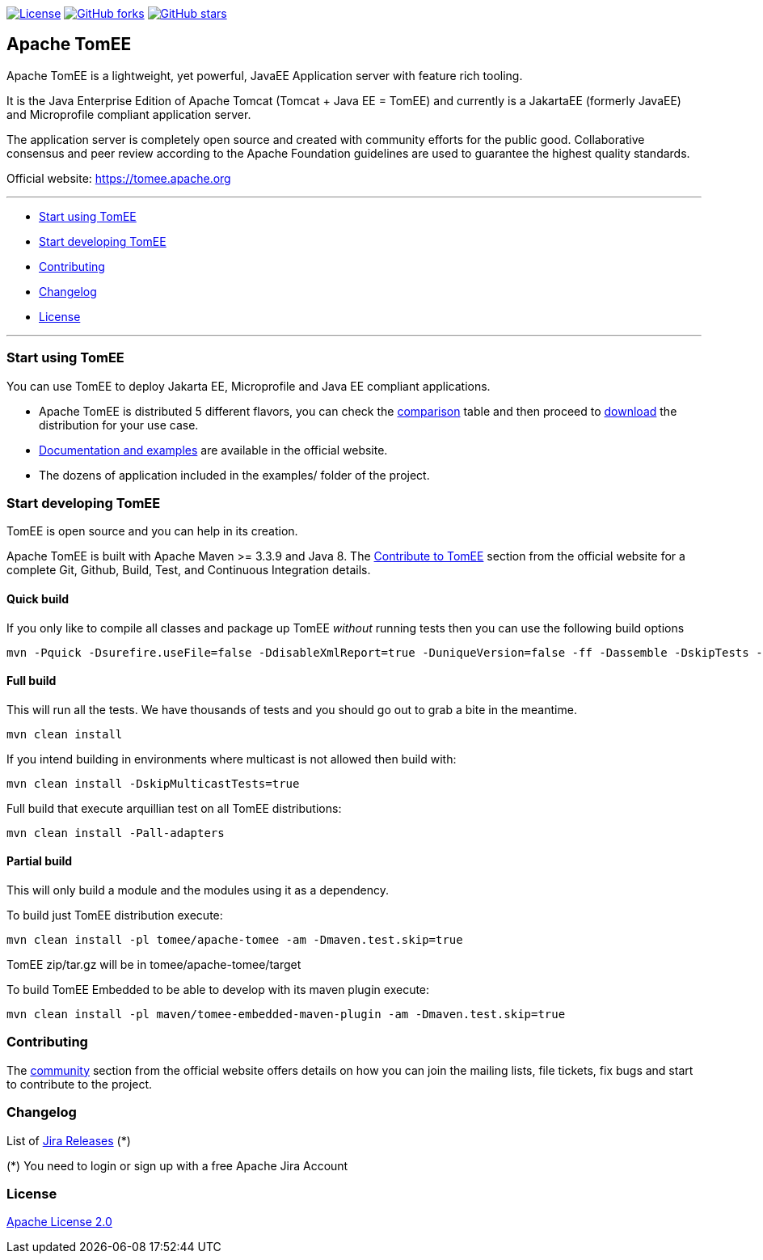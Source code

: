 http://www.apache.org/licenses/LICENSE-2.0.html[image:http://img.shields.io/:license-apache-blue.svg[License]]
https://github.com/apache/tomee/tomee/fork[image:https://img.shields.io/github/forks/apache/tomee.svg?style=social&label=Fork[GitHub
forks]]
https://github.com/apache/tomee[image:https://img.shields.io/github/stars/apache/tomee.svg?style=social&label=Star[GitHub
stars]]

== Apache TomEE

Apache TomEE is a lightweight, yet powerful, JavaEE Application server
with feature rich tooling.

It is the Java Enterprise Edition of Apache Tomcat (Tomcat + Java EE =
TomEE) and currently is a JakartaEE (formerly JavaEE) and Microprofile
compliant application server.

The application server is completely open source and created with
community efforts for the public good. Collaborative consensus and
peer review according to the Apache Foundation guidelines are used to
guarantee the highest quality standards.

Official website: https://tomee.apache.org

'''''

* link:#to-start-using-tomee[Start using TomEE]
* link:#to-start-developing-tomEE[Start developing TomEE]
* link:#contributing[Contributing]
* link:#changelog[Changelog]
* link:#license[License]

'''''

=== Start using TomEE

You can use TomEE to deploy Jakarta EE, Microprofile and Java EE
compliant applications.

* Apache TomEE is distributed 5 different flavors, you can check the
http://tomee.apache.org/comparison.html[comparison] table and then
proceed to http://tomee.apache.org/download-ng.html[download] the
distribution for your use case.
* http://tomee.apache.org/docs.html[Documentation and examples] are
available in the official website.
* The dozens of application included in the examples/ folder of the
project.

=== Start developing TomEE

TomEE is open source and you can help in its creation.

Apache TomEE is built with Apache Maven >= 3.3.9 and Java 8. The
http://tomee.apache.org/community/sources.html[Contribute to TomEE]
section from the official website for a complete Git, Github, Build,
Test, and Continuous Integration details.

==== Quick build

If you only like to compile all classes and package up TomEE _without_
running tests then you can use the following build options

....
mvn -Pquick -Dsurefire.useFile=false -DdisableXmlReport=true -DuniqueVersion=false -ff -Dassemble -DskipTests -DfailIfNoTests=false clean install
....

==== Full build

This will run all the tests. We have thousands of tests and you should
go out to grab a bite in the meantime.

....
mvn clean install
....

If you intend building in environments where multicast is not allowed
then build with:

....
mvn clean install -DskipMulticastTests=true
....

Full build that execute arquillian test on all TomEE distributions:

....
mvn clean install -Pall-adapters
....

==== Partial build

This will only build a module and the modules using it as a dependency.

To build just TomEE distribution execute:

....
mvn clean install -pl tomee/apache-tomee -am -Dmaven.test.skip=true
....

TomEE zip/tar.gz will be in tomee/apache-tomee/target

To build TomEE Embedded to be able to develop with its maven plugin
execute:

....
mvn clean install -pl maven/tomee-embedded-maven-plugin -am -Dmaven.test.skip=true
....

=== Contributing

The http://tomee.apache.org/community/index.html[community] section from
the official website offers details on how you can join the mailing
lists, file tickets, fix bugs and start to contribute to the project.

=== Changelog

List of
https://issues.apache.org/jira/projects/TOMEE?selectedItem=com.atlassian.jira.jira-projects-plugin:release-page&status=released[Jira
Releases] (*)

(*) You need to login or sign up with a free Apache Jira Account

=== License

link:LICENSE[Apache License 2.0]
